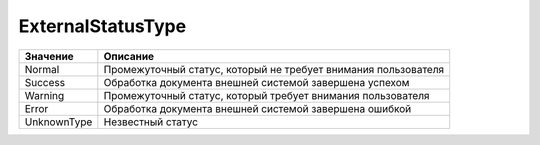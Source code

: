 ExternalStatusType
==================


=========== ==============================================================
Значение    Описание
=========== ==============================================================
Normal      Промежуточный статус, который не требует внимания пользователя
Success     Обработка документа внешней системой завершена успехом
Warning     Промежуточный статус, который требует внимания пользователя
Error       Обработка документа внешней системой завершена ошибкой
UnknownType Незвестный статус
=========== ==============================================================
